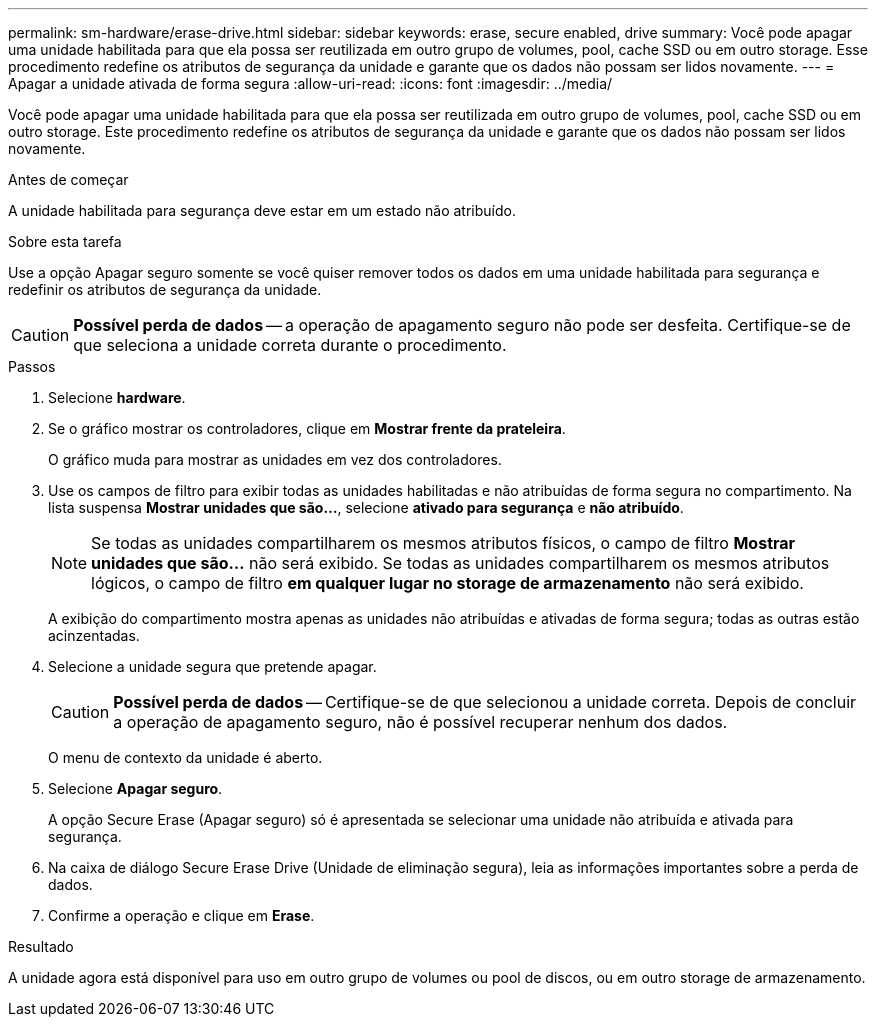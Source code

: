 ---
permalink: sm-hardware/erase-drive.html 
sidebar: sidebar 
keywords: erase, secure enabled, drive 
summary: Você pode apagar uma unidade habilitada para que ela possa ser reutilizada em outro grupo de volumes, pool, cache SSD ou em outro storage. Esse procedimento redefine os atributos de segurança da unidade e garante que os dados não possam ser lidos novamente. 
---
= Apagar a unidade ativada de forma segura
:allow-uri-read: 
:icons: font
:imagesdir: ../media/


[role="lead"]
Você pode apagar uma unidade habilitada para que ela possa ser reutilizada em outro grupo de volumes, pool, cache SSD ou em outro storage. Este procedimento redefine os atributos de segurança da unidade e garante que os dados não possam ser lidos novamente.

.Antes de começar
A unidade habilitada para segurança deve estar em um estado não atribuído.

.Sobre esta tarefa
Use a opção Apagar seguro somente se você quiser remover todos os dados em uma unidade habilitada para segurança e redefinir os atributos de segurança da unidade.

[CAUTION]
====
*Possível perda de dados* -- a operação de apagamento seguro não pode ser desfeita. Certifique-se de que seleciona a unidade correta durante o procedimento.

====
.Passos
. Selecione *hardware*.
. Se o gráfico mostrar os controladores, clique em *Mostrar frente da prateleira*.
+
O gráfico muda para mostrar as unidades em vez dos controladores.

. Use os campos de filtro para exibir todas as unidades habilitadas e não atribuídas de forma segura no compartimento. Na lista suspensa *Mostrar unidades que são...*, selecione *ativado para segurança* e *não atribuído*.
+
[NOTE]
====
Se todas as unidades compartilharem os mesmos atributos físicos, o campo de filtro *Mostrar unidades que são...* não será exibido. Se todas as unidades compartilharem os mesmos atributos lógicos, o campo de filtro *em qualquer lugar no storage de armazenamento* não será exibido.

====
+
A exibição do compartimento mostra apenas as unidades não atribuídas e ativadas de forma segura; todas as outras estão acinzentadas.

. Selecione a unidade segura que pretende apagar.
+
[CAUTION]
====
*Possível perda de dados* -- Certifique-se de que selecionou a unidade correta. Depois de concluir a operação de apagamento seguro, não é possível recuperar nenhum dos dados.

====
+
O menu de contexto da unidade é aberto.

. Selecione *Apagar seguro*.
+
A opção Secure Erase (Apagar seguro) só é apresentada se selecionar uma unidade não atribuída e ativada para segurança.

. Na caixa de diálogo Secure Erase Drive (Unidade de eliminação segura), leia as informações importantes sobre a perda de dados.
. Confirme a operação e clique em *Erase*.


.Resultado
A unidade agora está disponível para uso em outro grupo de volumes ou pool de discos, ou em outro storage de armazenamento.
